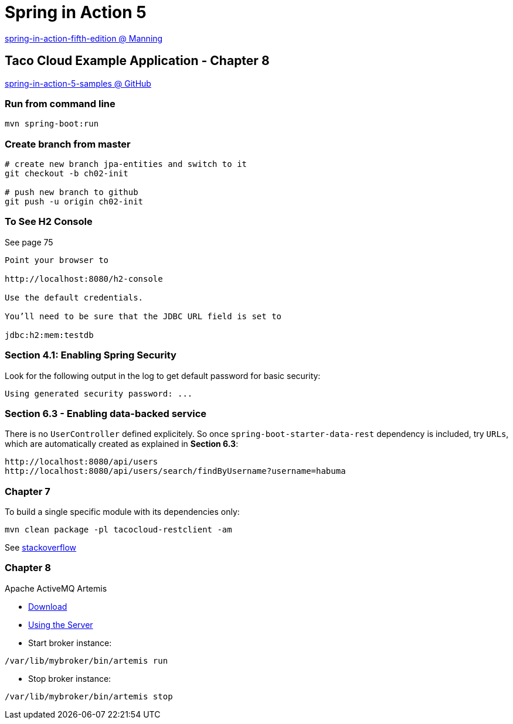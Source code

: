 = Spring in Action 5

https://www.manning.com/books/spring-in-action-fifth-edition[spring-in-action-fifth-edition @ Manning]

== Taco Cloud Example Application - Chapter 8

https://github.com/habuma/spring-in-action-5-samples/tree/master/ch08[spring-in-action-5-samples @ GitHub]

=== Run from command line 

[source,sh]
----
mvn spring-boot:run
----


=== Create branch from master 

----
# create new branch jpa-entities and switch to it
git checkout -b ch02-init

# push new branch to github
git push -u origin ch02-init
----

=== To See H2 Console 

See page 75

----
Point your browser to 

http://localhost:8080/h2-console

Use the default credentials.

You’ll need to be sure that the JDBC URL field is set to 

jdbc:h2:mem:testdb
----

=== Section 4.1: Enabling Spring Security 

Look for the following output in the log to get default password for basic security:

----
Using generated security password: ...
----

=== Section 6.3 - Enabling data-backed service

There is no `UserController` defined explicitely. So once `spring-boot-starter-data-rest` dependency is included, try `URLs`, which are automatically created as explained in *Section 6.3*:

----
http://localhost:8080/api/users
http://localhost:8080/api/users/search/findByUsername?username=habuma
----

=== Chapter 7

To build a single specific module with its dependencies only:

----
mvn clean package -pl tacocloud-restclient -am
----

See https://stackoverflow.com/questions/1114026/maven-modules-building-a-single-specific-module[stackoverflow]

=== Chapter 8

Apache ActiveMQ Artemis

* https://activemq.apache.org/components/artemis/download/[Download]

* https://activemq.apache.org/components/artemis/documentation/latest/using-server.html[Using the Server]

* Start broker instance:

----
/var/lib/mybroker/bin/artemis run
----

* Stop broker instance:

----
/var/lib/mybroker/bin/artemis stop
----